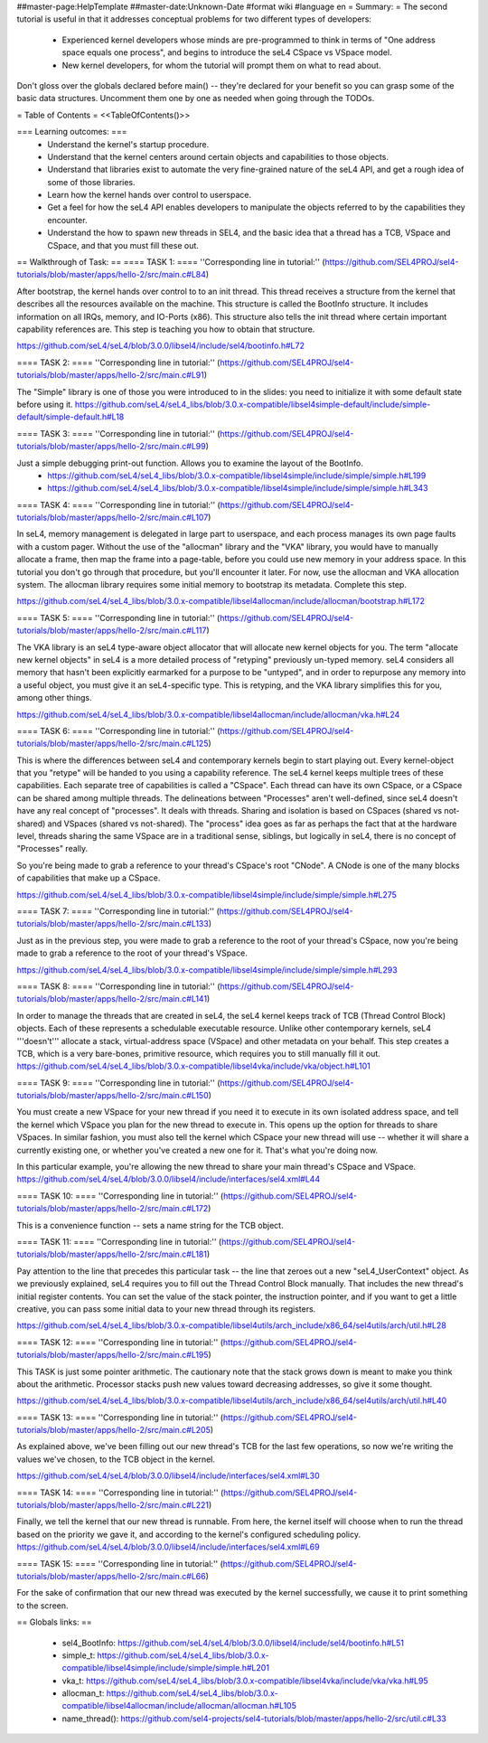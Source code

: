##master-page:HelpTemplate
##master-date:Unknown-Date
#format wiki
#language en
= Summary: =
The second tutorial is useful in that it addresses conceptual problems for two different types of developers:

 * Experienced kernel developers whose minds are pre-programmed to think in terms of "One address space equals one process", and begins to introduce the seL4 CSpace vs VSpace model.
 * New kernel developers, for whom the tutorial will prompt them on what to read about.

Don't gloss over the globals declared before main() -- they're declared for your benefit so you can grasp some of the basic data structures. Uncomment them one by one as needed when going through the TODOs.

= Table of Contents =
<<TableOfContents()>>

=== Learning outcomes: ===
 * Understand the kernel's startup procedure.
 * Understand that the kernel centers around certain objects and capabilities to those objects.
 * Understand that libraries exist to automate the very fine-grained nature of the seL4 API, and get a rough idea of some of those libraries.
 * Learn how the kernel hands over control to userspace.
 * Get a feel for how the seL4 API enables developers to manipulate the objects referred to by the capabilities they encounter.
 * Understand the how to spawn new threads in SEL4, and the basic idea that a thread has a TCB, VSpace and CSpace, and that you must fill these out.

== Walkthrough of Task: ==
==== TASK 1: ====
''Corresponding line in tutorial:'' (https://github.com/SEL4PROJ/sel4-tutorials/blob/master/apps/hello-2/src/main.c#L84)

After bootstrap, the kernel hands over control to to an init thread. This thread receives a structure from the kernel that describes all the resources available on the machine. This structure is called the  BootInfo structure. It includes information on all IRQs, memory, and IO-Ports (x86). This structure also tells the init thread where certain important capability references are. This step is teaching you how to obtain that structure.

https://github.com/seL4/seL4/blob/3.0.0/libsel4/include/sel4/bootinfo.h#L72

==== TASK 2: ====
''Corresponding line in tutorial:'' (https://github.com/SEL4PROJ/sel4-tutorials/blob/master/apps/hello-2/src/main.c#L91)

The "Simple" library is one of those you were introduced to in the slides: you need to initialize it with some default state before using it. https://github.com/seL4/seL4_libs/blob/3.0.x-compatible/libsel4simple-default/include/simple-default/simple-default.h#L18

==== TASK 3: ====
''Corresponding line in tutorial:'' (https://github.com/SEL4PROJ/sel4-tutorials/blob/master/apps/hello-2/src/main.c#L99)

Just a simple debugging print-out function. Allows you to examine the layout of the BootInfo.
 * https://github.com/seL4/seL4_libs/blob/3.0.x-compatible/libsel4simple/include/simple/simple.h#L199
 * https://github.com/seL4/seL4_libs/blob/3.0.x-compatible/libsel4simple/include/simple/simple.h#L343

==== TASK 4: ====
''Corresponding line in tutorial:'' (https://github.com/SEL4PROJ/sel4-tutorials/blob/master/apps/hello-2/src/main.c#L107)

In seL4, memory management is delegated in large part to userspace, and each process manages its own page faults with a custom pager. Without the use of the "allocman" library and the "VKA" library, you would have to manually allocate a frame, then map the frame into a page-table, before you could use new memory in your address space. In this tutorial you don't go through that procedure, but you'll encounter it later. For now, use the allocman and VKA allocation system. The allocman library requires some initial memory to bootstrap its metadata. Complete this step.

https://github.com/seL4/seL4_libs/blob/3.0.x-compatible/libsel4allocman/include/allocman/bootstrap.h#L172

==== TASK 5: ====
''Corresponding line in tutorial:'' (https://github.com/SEL4PROJ/sel4-tutorials/blob/master/apps/hello-2/src/main.c#L117)

The VKA library is an seL4 type-aware object allocator that will allocate new kernel objects for you. The term "allocate new kernel objects" in seL4 is a more detailed process of "retyping" previously un-typed memory. seL4 considers all memory that hasn't been explicitly earmarked for a purpose to be "untyped", and in order to repurpose any memory into a useful object, you must give it an seL4-specific type. This is retyping, and the VKA library simplifies this for you, among other things.

https://github.com/seL4/seL4_libs/blob/3.0.x-compatible/libsel4allocman/include/allocman/vka.h#L24

==== TASK 6: ====
''Corresponding line in tutorial:'' (https://github.com/SEL4PROJ/sel4-tutorials/blob/master/apps/hello-2/src/main.c#L125)

This is where the differences between seL4 and contemporary kernels begin to start playing out. Every kernel-object that you "retype" will be handed to you using a capability reference. The seL4 kernel keeps multiple trees of these capabilities. Each separate tree of capabilities is called a "CSpace". Each thread can have its own CSpace, or a CSpace can be shared among multiple threads. The delineations between "Processes" aren't well-defined, since seL4 doesn't have any real concept of "processes". It deals with threads. Sharing and isolation is based on CSpaces (shared vs not-shared) and VSpaces (shared vs not-shared). The "process" idea goes as far as perhaps the fact that at the hardware level, threads sharing the same VSpace are in a traditional sense, siblings, but logically in seL4, there is no concept of "Processes" really.

So you're being made to grab a reference to your thread's CSpace's root "CNode". A CNode is one of the many blocks of capabilities that make up a CSpace.

https://github.com/seL4/seL4_libs/blob/3.0.x-compatible/libsel4simple/include/simple/simple.h#L275

==== TASK 7: ====
''Corresponding line in tutorial:'' (https://github.com/SEL4PROJ/sel4-tutorials/blob/master/apps/hello-2/src/main.c#L133)

Just as in the previous step, you were made to grab a reference to the root of your thread's CSpace, now you're being made to grab a reference to the root of your thread's VSpace.

https://github.com/seL4/seL4_libs/blob/3.0.x-compatible/libsel4simple/include/simple/simple.h#L293

==== TASK 8: ====
''Corresponding line in tutorial:'' (https://github.com/SEL4PROJ/sel4-tutorials/blob/master/apps/hello-2/src/main.c#L141)

In order to manage the threads that are created in seL4, the seL4 kernel keeps track of TCB (Thread Control Block) objects. Each of these represents a schedulable executable resource. Unlike other contemporary kernels, seL4 '''doesn't''' allocate a stack, virtual-address space (VSpace) and other metadata on your behalf. This step creates a TCB, which is a very bare-bones, primitive resource, which requires you to still manually fill it out. https://github.com/seL4/seL4_libs/blob/3.0.x-compatible/libsel4vka/include/vka/object.h#L101

==== TASK 9: ====
''Corresponding line in tutorial:'' (https://github.com/SEL4PROJ/sel4-tutorials/blob/master/apps/hello-2/src/main.c#L150)

You must create a new VSpace for your new thread if you need it to execute in its own isolated address space, and tell the kernel which VSpace you plan for the new thread to execute in. This opens up the option for threads to share VSpaces. In similar fashion, you must also tell the kernel which CSpace your new thread will use -- whether it will share a currently existing one, or whether you've created a new one for it. That's what you're doing now.

In this particular example, you're allowing the new thread to share your main thread's CSpace and VSpace. https://github.com/seL4/seL4/blob/3.0.0/libsel4/include/interfaces/sel4.xml#L44

==== TASK 10: ====
''Corresponding line in tutorial:'' (https://github.com/SEL4PROJ/sel4-tutorials/blob/master/apps/hello-2/src/main.c#L172)

This is a convenience function -- sets a name string for the TCB object.

==== TASK 11: ====
''Corresponding line in tutorial:'' (https://github.com/SEL4PROJ/sel4-tutorials/blob/master/apps/hello-2/src/main.c#L181)

Pay attention to the line that precedes this particular task -- the line that zeroes out a new "seL4_UserContext" object. As we previously explained, seL4 requires you to fill out the Thread Control Block manually. That includes the new thread's initial register contents. You can set the value of the stack pointer, the instruction pointer, and if you want to get a little creative, you can pass some initial data to your new thread through its registers.

https://github.com/seL4/seL4_libs/blob/3.0.x-compatible/libsel4utils/arch_include/x86_64/sel4utils/arch/util.h#L28

==== TASK 12: ====
''Corresponding line in tutorial:'' (https://github.com/SEL4PROJ/sel4-tutorials/blob/master/apps/hello-2/src/main.c#L195)

This TASK is just some pointer arithmetic. The cautionary note that the stack grows down is meant to make you think about the arithmetic. Processor stacks push new values toward decreasing addresses, so give it some thought.

https://github.com/seL4/seL4_libs/blob/3.0.x-compatible/libsel4utils/arch_include/x86_64/sel4utils/arch/util.h#L40

==== TASK 13: ====
''Corresponding line in tutorial:'' (https://github.com/SEL4PROJ/sel4-tutorials/blob/master/apps/hello-2/src/main.c#L205)

As explained above, we've been filling out our new thread's TCB for the last few operations, so now we're writing the values we've chosen, to the TCB object in the kernel.

https://github.com/seL4/seL4/blob/3.0.0/libsel4/include/interfaces/sel4.xml#L30

==== TASK 14: ====
''Corresponding line in tutorial:'' (https://github.com/SEL4PROJ/sel4-tutorials/blob/master/apps/hello-2/src/main.c#L221)

Finally, we tell the kernel that our new thread is runnable. From here, the kernel itself will choose when to run the thread based on the priority we gave it, and according to the kernel's configured scheduling policy. https://github.com/seL4/seL4/blob/3.0.0/libsel4/include/interfaces/sel4.xml#L69

==== TASK 15: ====
''Corresponding line in tutorial:'' (https://github.com/SEL4PROJ/sel4-tutorials/blob/master/apps/hello-2/src/main.c#L66)

For the sake of confirmation that our new thread was executed by the kernel successfully, we cause it to print something to the screen.

== Globals links: ==

 * sel4_BootInfo: https://github.com/seL4/seL4/blob/3.0.0/libsel4/include/sel4/bootinfo.h#L51
 * simple_t: https://github.com/seL4/seL4_libs/blob/3.0.x-compatible/libsel4simple/include/simple/simple.h#L201
 * vka_t: https://github.com/seL4/seL4_libs/blob/3.0.x-compatible/libsel4vka/include/vka/vka.h#L95
 * allocman_t: https://github.com/seL4/seL4_libs/blob/3.0.x-compatible/libsel4allocman/include/allocman/allocman.h#L105
 * name_thread(): https://github.com/sel4-projects/sel4-tutorials/blob/master/apps/hello-2/src/util.c#L33
